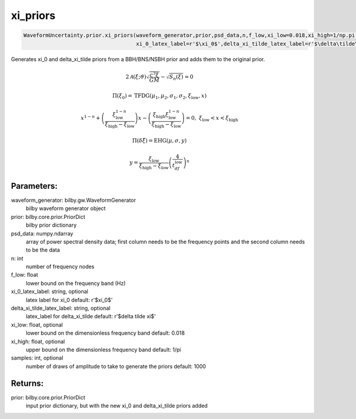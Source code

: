 xi_priors
=========

.. code-block:: python

   WaveformUncertainty.prior.xi_priors(waveform_generator,prior,psd_data,n,f_low,xi_low=0.018,xi_high=1/np.pi,
                                       xi_0_latex_label=r'$\xi_0$',delta_xi_tilde_latex_label=r'$\delta\tilde\xi$')

Generates xi_0 and delta_xi_tilde priors from a BBH/BNS/NSBH prior and adds them to the original prior.

.. math::

   2\mathcal{A}(\xi;\vartheta)\sqrt{\frac{c^3\xi}{GM}}-\sqrt{S_n(\xi)}=0

.. math::

  \Pi(\xi_0)=\mathrm{TFDG}(\mu_1,\mu_2,\sigma_1,\sigma_2,\xi_\mathrm{low},x)

.. math::

  x^{1-n}+\left(\frac{\xi_\mathrm{low}^{1-n}}{\xi_\mathrm{high}-\xi_\mathrm{low}}\right)x-\left(\frac{\xi_\mathrm{high}\xi_\mathrm{low}^{1-n}}{\xi_\mathrm{high}-\xi_\mathrm{low}}\right)=0,\ \xi_\mathrm{low}<x<\xi_\mathrm{high}

.. math::

   \Pi(\delta\tilde\xi)=\mathrm{EHG}(\mu,\sigma,y)

.. math::

  y=\frac{\xi_\mathrm{low}}{\xi_\mathrm{high}-\xi_\mathrm{low}}\left(\frac{4}{t_df_\mathrm{low}}\right)^n                                                                                                

Parameters:
-----------
waveform_generator: bilby.gw.WaveformGenerator
    bilby waveform generator object
prior: bilby.core.prior.PriorDict
    bilby prior dictionary
psd_data: numpy.ndarray
    array of power spectral density data; first column needs to be the frequency points and the second column needs to be the data
n: int
    number of frequency nodes
f_low: float
    lower bound on the frequency band (Hz)
xi_0_latex_label: string, optional
    latex label for xi_0
    default: r'$xi_0$'
delta_xi_tilde_latex_label: string, optional
    latex_label for delta_xi_tilde
    default: r'$delta tilde xi$'
xi_low: float, optional
    lower bound on the dimensionless frequency band
    default: 0.018
xi_high: float, optional
    upper bound on the dimensionless frequency band
    default: 1/pi
samples: int, optional
    number of draws of amplitude to take to generate the priors
    default: 1000

Returns:
--------
prior: bilby.core.prior.PriorDict
  input prior dictionary, but with the new xi_0 and delta_xi_tilde priors added
